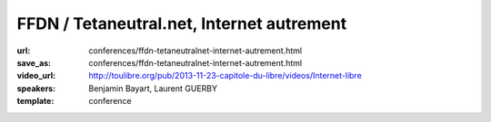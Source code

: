 ==========================================
FFDN / Tetaneutral.net, Internet autrement
==========================================

:url: conferences/ffdn-tetaneutralnet-internet-autrement.html
:save_as: conferences/ffdn-tetaneutralnet-internet-autrement.html
:video_url: http://toulibre.org/pub/2013-11-23-capitole-du-libre/videos/Internet-libre
:speakers: Benjamin Bayart, Laurent GUERBY
:template: conference

.. html::

 <p>L&#39;association <a href="http://tetaneutral.net" rel="nofollow">tetaneutral.net</a> fondée en janvier 2011 est fournisseur d’accès internet, hébergeur et opérateur sans but lucratif sur Toulouse et sa région, ainsi que membre fondatrice de la Fédération <a href="http://ffdn.org" rel="nofollow">FDN</a> qui regroupe maintenant plus de 1500 adhérent(e)s.</p><p>En s&#39;inspirant des travaux des pionniers <a href="http://tetaneutral.net" rel="nofollow">tetaneutral.net</a> a permis de connecter au haut débit des foyers inéligibles a un ADSL ou un Wimax performant a Saint-Gaudens et Monès, et a fournir une solution d’accès internet alternative a faible coût a débit symétrique pour les Toulousains.</p><p>Cette conférence vous montrera que ces solutions sont accessibles aux bonnes volontés citoyennes pour fabriquer de l&#39;internet entre voisins en respectant la neutralité du réseau. L&#39;association compte plus de 380 adhérent(e)s et pratique la transparence sur sa gestion financière.</p>

